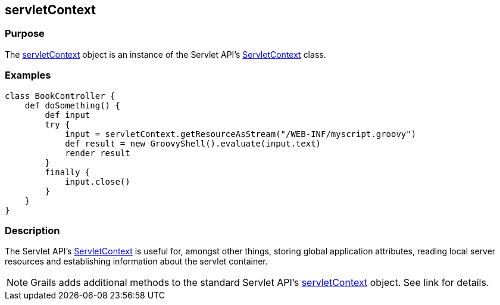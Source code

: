 
== servletContext



=== Purpose


The <<ref-servlet-api-servletContext,servletContext>> object is an instance of the Servlet API's http://docs.oracle.com/javaee/1.4/api/javax/servlet/ServletContext.html[ServletContext] class.


=== Examples


[source,groovy]
----
class BookController {
    def doSomething() {
        def input
        try {
            input = servletContext.getResourceAsStream("/WEB-INF/myscript.groovy")
            def result = new GroovyShell().evaluate(input.text)
            render result
        }
        finally {
            input.close()
        }
    }
}
----


=== Description


The Servlet API's http://docs.oracle.com/javaee/1.4/api/javax/servlet/ServletContext.html[ServletContext] is useful for, amongst other things, storing global application attributes, reading local server resources and establishing information about the servlet container.

NOTE: Grails adds additional methods to the standard Servlet API's <<ref-servlet-api-servletContext,servletContext>> object. See link for details.
